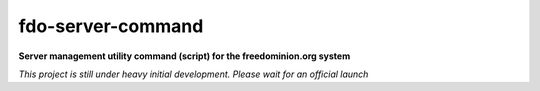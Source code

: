 fdo-server-command
==================

**Server management utility command (script) for the freedominion.org system**

*This project is still under heavy initial development. Please wait for an official launch*

